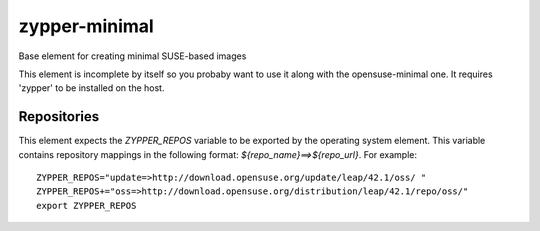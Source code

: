 ==============
zypper-minimal
==============
Base element for creating minimal SUSE-based images

This element is incomplete by itself so you probaby want to use it along
with the opensuse-minimal one. It requires 'zypper' to be installed on the
host.

Repositories
------------

This element expects the `ZYPPER_REPOS` variable to be exported by the
operating system element. This variable contains repository mappings in 
the following format: `${repo_name}==>${repo_url}`. For example::

 ZYPPER_REPOS="update=>http://download.opensuse.org/update/leap/42.1/oss/ "
 ZYPPER_REPOS+="oss=>http://download.opensuse.org/distribution/leap/42.1/repo/oss/"
 export ZYPPER_REPOS
